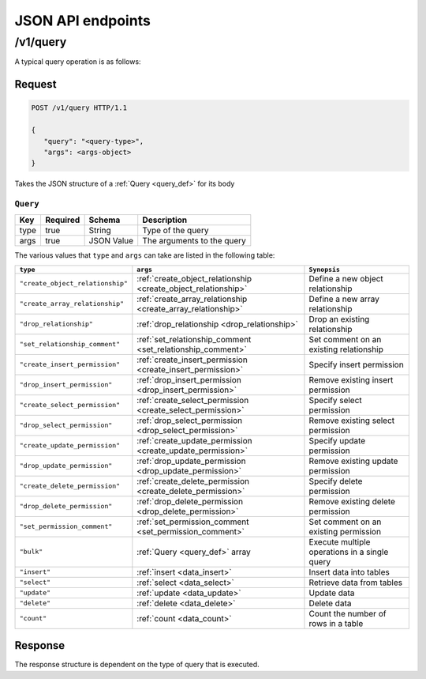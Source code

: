 JSON API endpoints
==================


/v1/query
---------

A typical query operation is as follows:

Request
^^^^^^^

.. code-block:: http

   POST /v1/query HTTP/1.1

   {
      "query": "<query-type>",
      "args": <args-object>
   }

Takes the JSON structure of a :ref:`Query <query_def>` for its body

.. _query_def:

``Query``
&&&&&&&&&

.. list-table::
   :header-rows: 1

   * - Key
     - Required
     - Schema
     - Description
   * - type
     - true
     - String
     - Type of the query
   * - args
     - true
     - JSON Value
     - The arguments to the query

The various values that ``type`` and ``args`` can take are listed in the following table:

.. list-table::
   :header-rows: 1

   * - ``type``
     - ``args``
     - ``Synopsis``

   * - ``"create_object_relationship"``
     - :ref:`create_object_relationship <create_object_relationship>`
     - Define a new object relationship

   * - ``"create_array_relationship"``
     - :ref:`create_array_relationship <create_array_relationship>`
     - Define a new array relationship

   * - ``"drop_relationship"``
     - :ref:`drop_relationship <drop_relationship>`
     - Drop an existing relationship

   * - ``"set_relationship_comment"``
     - :ref:`set_relationship_comment <set_relationship_comment>`
     - Set comment on an existing relationship

   * - ``"create_insert_permission"``
     - :ref:`create_insert_permission <create_insert_permission>`
     - Specify insert permission

   * - ``"drop_insert_permission"``
     - :ref:`drop_insert_permission <drop_insert_permission>`
     - Remove existing insert permission

   * - ``"create_select_permission"``
     - :ref:`create_select_permission <create_select_permission>`
     - Specify select permission

   * - ``"drop_select_permission"``
     - :ref:`drop_select_permission <drop_select_permission>`
     - Remove existing select permission

   * - ``"create_update_permission"``
     - :ref:`create_update_permission <create_update_permission>`
     - Specify update permission

   * - ``"drop_update_permission"``
     - :ref:`drop_update_permission <drop_update_permission>`
     - Remove existing update permission

   * - ``"create_delete_permission"``
     - :ref:`create_delete_permission <create_delete_permission>`
     - Specify delete permission

   * - ``"drop_delete_permission"``
     - :ref:`drop_delete_permission <drop_delete_permission>`
     - Remove existing delete permission

   * - ``"set_permission_comment"``
     - :ref:`set_permission_comment <set_permission_comment>`
     - Set comment on an existing permission

   * - ``"bulk"``
     - :ref:`Query <query_def>` array
     - Execute multiple operations in a single query

   * - ``"insert"``
     - :ref:`insert <data_insert>`
     - Insert data into tables

   * - ``"select"``
     - :ref:`select <data_select>`
     - Retrieve data from tables

   * - ``"update"``
     - :ref:`update <data_update>`
     - Update data

   * - ``"delete"``
     - :ref:`delete <data_delete>`
     - Delete data

   * - ``"count"``
     - :ref:`count <data_count>`
     - Count the number of rows in a table

Response
^^^^^^^^

The response structure is dependent on the type of query that is executed.
